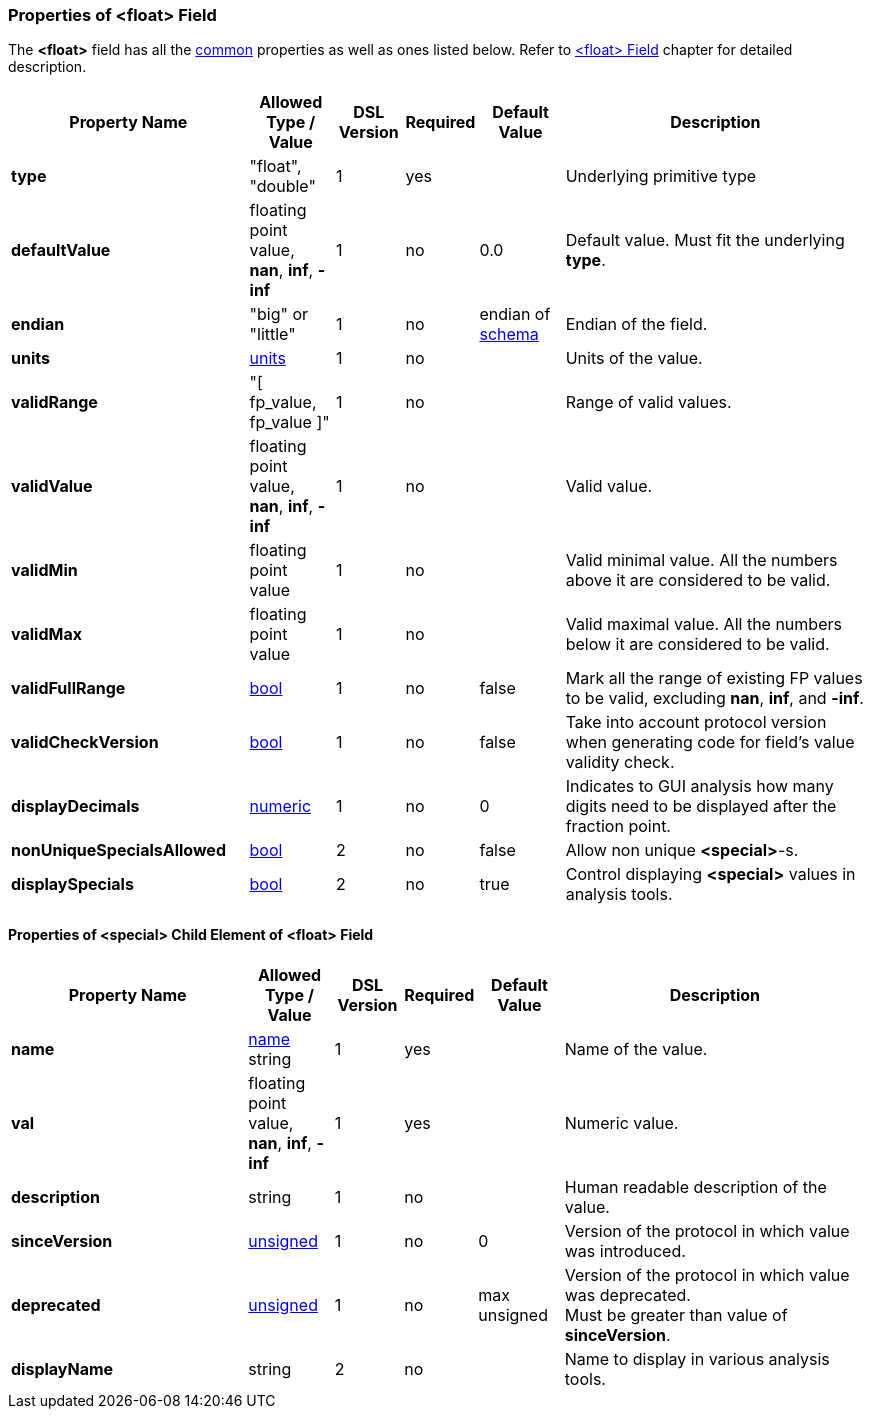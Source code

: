 <<<
[[appendix-float]]
=== Properties of &lt;float&gt; Field ===
The **&lt;float&gt;** field has all the <<appendix-fields, common>> properties as
well as ones listed below. Refer to <<fields-float, &lt;float&gt; Field>> chapter
for detailed description. 

[cols="^.^28,^.^10,^.^8,^.^8,^.^10,36", options="header"]
|===
|Property Name|Allowed Type / Value|DSL Version|Required|Default Value ^.^|Description

|**type**|"float", "double"|1|yes||Underlying primitive type
|**defaultValue**|floating point value, **nan**, **inf**, **-inf**|1|no|0.0|Default value. Must fit the underlying **type**.
|**endian**|"big" or "little"|1|no|endian of <<schema-schema, schema>>|Endian of the field.
|**units**|<<appendix-units, units>>|1|no||Units of the value.
|**validRange**|"[ fp_value, fp_value ]"|1|no||Range of valid values.
|**validValue**|floating point value, **nan**, **inf**, **-inf**|1|no||Valid value.
|**validMin**|floating point value|1|no||Valid minimal value. All the numbers above it are considered to be valid.
|**validMax**|floating point value|1|no||Valid maximal value. All the numbers below it are considered to be valid.
|**validFullRange**|<<intro-boolean, bool>>|1|no|false|Mark all the range of existing FP values to be valid, excluding **nan**, **inf**, and **-inf**.
|**validCheckVersion**|<<intro-boolean, bool>>|1|no|false|Take into account protocol version when generating code for field's value validity check.
|**displayDecimals**|<<intro-numeric, numeric>>|1|no|0|Indicates to GUI analysis how many digits need to be displayed after the fraction point.
|**nonUniqueSpecialsAllowed**|<<intro-boolean, bool>>|2|no|false|Allow non unique **&lt;special&gt;**-s.
|**displaySpecials**|<<intro-boolean, bool>>|2|no|true|Control displaying **&lt;special&gt;** values in analysis tools.
|===


==== Properties of &lt;special&gt; Child Element of &lt;float&gt; Field ====
[cols="^.^28,^.^10,^.^8,^.^8,^.^10,36", options="header"]
|===
|Property Name|Allowed Type / Value|DSL Version|Required|Default Value ^.^|Description

|**name**|<<intro-names, name>> string|1|yes||Name of the value.
|**val**|floating point value, **nan**, **inf**, **-inf**|1|yes||Numeric value.
|**description**|string|1|no||Human readable description of the value.
|**sinceVersion**|<<intro-numeric, unsigned>>|1|no|0|Version of the protocol in which value was introduced.
|**deprecated**|<<intro-numeric, unsigned>>|1|no|max unsigned|Version of the protocol in which value was deprecated. + 
Must be greater than value of **sinceVersion**.
|**displayName**|string|2|no||Name to display in various analysis tools.
|===
